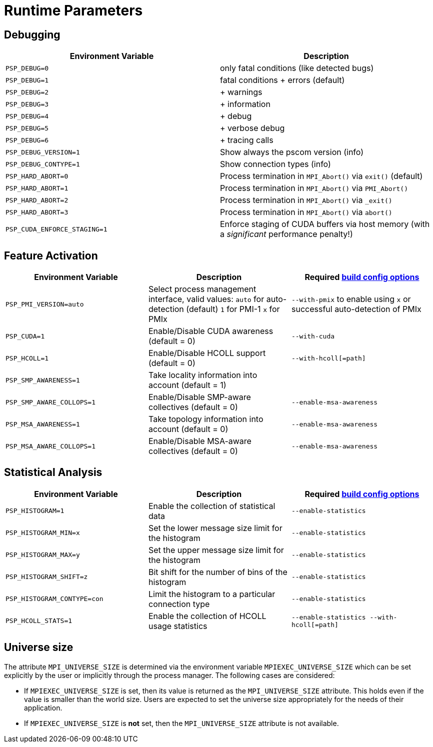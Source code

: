 :opt-config-anchor: _optional_configure_arguments
ifdef::env-gitlab,env-vscode,env-github[:opt-config-anchor: user-content-optional-configure-arguments]

= Runtime Parameters

== Debugging

|===
| Environment Variable | Description

| `PSP_DEBUG=0`
| only fatal conditions (like detected bugs)

| `PSP_DEBUG=1`
| fatal conditions + errors (default)

| `PSP_DEBUG=2`
| + warnings

| `PSP_DEBUG=3`
| + information

| `PSP_DEBUG=4`
| + debug

| `PSP_DEBUG=5`
| + verbose debug

| `PSP_DEBUG=6`
| + tracing calls

| `PSP_DEBUG_VERSION=1`
| Show always the pscom version (info)

| `PSP_DEBUG_CONTYPE=1`
| Show connection types (info)

| `PSP_HARD_ABORT=0`
| Process termination in `MPI_Abort()` via `exit()` (default)

| `PSP_HARD_ABORT=1`
| Process termination in `MPI_Abort()` via `PMI_Abort()`

| `PSP_HARD_ABORT=2`
| Process termination in `MPI_Abort()` via `_exit()`

| `PSP_HARD_ABORT=3`
| Process termination in `MPI_Abort()` via `abort()`

| `PSP_CUDA_ENFORCE_STAGING=1`
| Enforce staging of CUDA buffers via host memory (with a _significant_ performance penalty!)
|===

== Feature Activation

|===
| Environment Variable | Description| Required xref:installation.adoc#{opt-config-anchor}[build config options]

| `PSP_PMI_VERSION=auto`
| Select process management interface, valid values: `auto` for auto-detection (default) `1` for PMI-1 `x` for PMIx | `--with-pmix` to enable using `x` or successful auto-detection of PMIx

| `PSP_CUDA=1`
| Enable/Disable CUDA awareness (default = 0)
| `--with-cuda`

| `PSP_HCOLL=1`
| Enable/Disable HCOLL support (default = 0)
| `--with-hcoll[=path]`

| `PSP_SMP_AWARENESS=1`
| Take locality information into account (default = 1)
|

| `PSP_SMP_AWARE_COLLOPS=1`
| Enable/Disable SMP-aware collectives (default = 0)
| `--enable-msa-awareness`

| `PSP_MSA_AWARENESS=1`
| Take topology information into account (default = 0)
| `--enable-msa-awareness`

| `PSP_MSA_AWARE_COLLOPS=1`
| Enable/Disable MSA-aware collectives (default = 0)
| `--enable-msa-awareness`
|===


== Statistical Analysis

|===
| Environment Variable | Description | Required xref:installation.adoc#{opt-config-anchor}[build config options]

| `PSP_HISTOGRAM=1`
| Enable the collection of statistical data
| `--enable-statistics`

| `PSP_HISTOGRAM_MIN=x`
| Set the lower message size limit for the histogram
| `--enable-statistics`

| `PSP_HISTOGRAM_MAX=y`
| Set the upper message size limit for the histogram
| `--enable-statistics`

| `PSP_HISTOGRAM_SHIFT=z`
| Bit shift for the number of bins of the histogram
| `--enable-statistics`

| `PSP_HISTOGRAM_CONTYPE=con`
| Limit the histogram to a particular connection type
| `--enable-statistics`

| `PSP_HCOLL_STATS=1`
| Enable the collection of HCOLL usage statistics
| `--enable-statistics  --with-hcoll[=path]`
|===

== Universe size

The attribute `MPI_UNIVERSE_SIZE` is determined via the environment variable `MPIEXEC_UNIVERSE_SIZE` which can be set explicitly by the user or implicitly through the process manager. The following cases are considered:

* If `MPIEXEC_UNIVERSE_SIZE` is set, then its value is returned as the `MPI_UNIVERSE_SIZE` attribute. This holds even if the value is smaller than the world size. Users are expected to set the universe size appropriately for the needs of their application.
* If `MPIEXEC_UNIVERSE_SIZE` is *not* set, then the `MPI_UNIVERSE_SIZE` attribute is not available.
